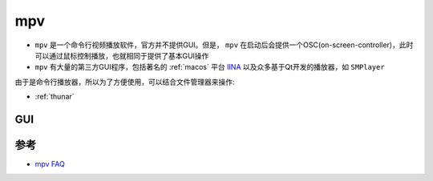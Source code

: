 .. _mpv:

===================
mpv
===================

- ``mpv`` 是一个命令行视频播放软件，官方并不提供GUI。但是， ``mpv`` 在启动后会提供一个OSC(on-screen-controller)，此时可以通过鼠标控制播放，也就相同于提供了基本GUI操作
- ``mpv`` 有大量的第三方GUI程序，包括著名的 :ref:`macos` 平台 `IINA <https://iina.io/>`_ 以及众多基于Qt开发的播放器，如 ``SMPlayer``

由于是命令行播放器，所以为了方便使用，可以结合文件管理器来操作:

- :ref:`thunar`

GUI
==========

参考
======

- `mpv FAQ <https://github.com/mpv-player/mpv/wiki/FAQ>`_
